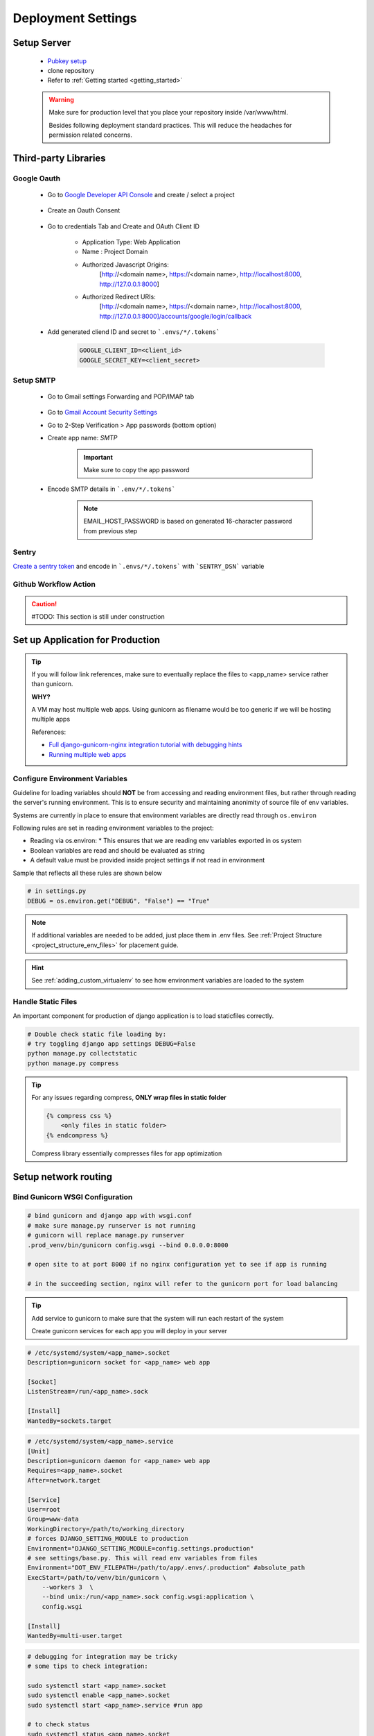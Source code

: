 ===================
Deployment Settings
===================

.. uml::

    partition "Set up Server" {
        :add pub keys of developers;
        :clone repositories;
        :setup project dependencies;
    }
    partition "Third-party libraries" {
        split
            :Google Oauth Authentication;
        split again
            :Google SMTP;
        split again
            :Sentry Application Monitoring;
        split again
            :Github Workflow Actions;
        split end
    }
    partition "Set up Application for Production" {
        :configure environment variables;
        :handle static files;
        :bind gunicorn wsgi configuration;
    }
    partition "Setup network routing" {
        :nginx app routing;
        :media files;
        :ssl certification;
    }

Setup Server
------------

    * `Pubkey setup <https://www.digitalocean.com/community/tutorials/how-to-configure-ssh-key-based-authentication-on-a-linux-server>`_
    * clone repository
    * Refer to :ref:`Getting started <getting_started>`

    .. warning::

        Make sure for production level that you place your repository inside /var/www/html.

        Besides following deployment standard practices. This will reduce the headaches for permission related concerns.

Third-party Libraries
---------------------

Google Oauth
++++++++++++

    * Go to `Google Developer API Console <https://console.cloud.google.com/apis/dashboard>`_ and create / select a project

        .. image:: media/select_a_project.png

    * Create an Oauth Consent

        .. image:: media/oauth_consent.png

    * Go to credentials Tab and Create and OAuth Client ID

        * Application Type: Web Application
        * Name : Project Domain 
        * Authorized Javascript Origins: 
            [http://<domain name>, https://<domain name>, http://localhost:8000, http://127.0.0.1:8000]
        * Authorized Redirect URIs: 
            [http://<domain name>, https://<domain name>, http://localhost:8000, http://127.0.0.1:8000]/accounts/google/login/callback

        .. image:: media/authorized_javascript_origins.png

        .. image:: media/authorized_redirect_uris.png

    * Add generated cliend ID and secret to ```.envs/*/.tokens```
    
        .. code-block:: shell

            GOOGLE_CLIENT_ID=<client_id>
            GOOGLE_SECRET_KEY=<client_secret>

Setup SMTP
++++++++++++

    * Go to Gmail settings Forwarding and POP/IMAP tab
    
        .. image:: media/SMTP_settings.png

    * Go to `Gmail Account Security Settings <https://myaccount.google.com/security>`_
    * Go to 2-Step Verification > App passwords (bottom option)
    * Create app name: `SMTP`

        .. image:: media/SMTP_create_password.png

        .. image:: media/SMTP_password.png

        .. important::

            Make sure to copy the app password

    * Encode SMTP details in ```.env/*/.tokens```

        .. note::
            
            EMAIL_HOST_PASSWORD is based on generated 16-character password
            from previous step

        .. image:: media/SMTP_credentials.png

Sentry
++++++

`Create a sentry token <https://docs.sentry.io/api/guides/create-auth-token/>`_ and encode in ```.envs/*/.tokens``` with ```SENTRY_DSN``` variable

Github Workflow Action
++++++++++++++++++++++

.. caution:: 

    #TODO: This section is still under construction

Set up Application for Production
---------------------------------

.. tip::

    If you will follow link references, make sure to eventually replace the 
    files to <app_name> service rather than gunicorn.

    **WHY?**

    A VM may host multiple web apps. Using gunicorn as filename would be too generic
    if we will be hosting multiple apps

    References:

    * `Full django-gunicorn-nginx integration tutorial with debugging hints <https://www.digitalocean.com/community/tutorials/how-to-set-up-django-with-postgres-nginx-and-gunicorn-on-ubuntu#step-10-configure-nginx-to-proxy-pass-to-gunicorn>`_
    * `Running multiple web apps <https://caterinadmitrieva.medium.com/serving-multiple-django-apps-on-second-level-domains-with-gunicorn-and-nginx-a4a14804174c>`_

Configure Environment Variables
+++++++++++++++++++++++++++++++

Guideline for loading variables should **NOT** be from accessing and reading environment files, 
but rather through reading the server's running environment. This is to ensure security and maintaining
anonimity of source file of env variables.

Systems are currently in place to ensure that environment variables are directly read through ``os.environ``

Following rules are set in reading environment variables to the project:

* Reading via os.environ:
  * This ensures that we are reading env variables exported in os system
* Boolean variables are read and should be evaluated as string
* A default value must be provided inside project settings if not read in environment

Sample that reflects all these rules are shown below

.. code-block:: python

    # in settings.py
    DEBUG = os.environ.get("DEBUG", "False") == "True"

.. note::

    If additional variables are needed to be added, just place them in .env files.
    See :ref:`Project Structure <project_structure_env_files>` for placement guide.

.. hint:: 

    See :ref:`adding_custom_virtualenv` to see how environment variables are loaded to the system

Handle Static Files
+++++++++++++++++++

An important component for production of django application is to load staticfiles correctly.

.. code-block:: shell

    # Double check static file loading by:
    # try toggling django app settings DEBUG=False
    python manage.py collectstatic
    python manage.py compress

.. tip::

    For any issues regarding compress, **ONLY wrap files in static folder**

    .. code-block:: html

        {% compress css %}
            <only files in static folder>
        {% endcompress %}

    Compress library essentially compresses files for app optimization

Setup network routing
---------------------

Bind Gunicorn WSGI Configuration
++++++++++++++++++++++++++++++++

.. code-block:: shell
    
    # bind gunicorn and django app with wsgi.conf
    # make sure manage.py runserver is not running
    # gunicorn will replace manage.py runserver
    .prod_venv/bin/gunicorn config.wsgi --bind 0.0.0.0:8000

    # open site to at port 8000 if no nginx configuration yet to see if app is running

    # in the succeeding section, nginx will refer to the gunicorn port for load balancing


.. tip::

    Add service to gunicorn to make sure that the system will run each restart of the system

    Create gunicorn services for each app you will deploy in your server

.. code-block:: shell

    # /etc/systemd/system/<app_name>.socket
    Description=gunicorn socket for <app_name> web app

    [Socket]
    ListenStream=/run/<app_name>.sock

    [Install]
    WantedBy=sockets.target

.. code-block:: shell

    # /etc/systemd/system/<app_name>.service
    [Unit]
    Description=gunicorn daemon for <app_name> web app
    Requires=<app_name>.socket
    After=network.target

    [Service]
    User=root
    Group=www-data
    WorkingDirectory=/path/to/working_directory
    # forces DJANGO_SETTING_MODULE to production
    Environment="DJANGO_SETTING_MODULE=config.settings.production"
    # see settings/base.py. This will read env variables from files
    Environment="DOT_ENV_FILEPATH=/path/to/app/.envs/.production" #absolute_path
    ExecStart=/path/to/venv/bin/gunicorn \
        --workers 3  \
        --bind unix:/run/<app_name>.sock config.wsgi:application \ 
        config.wsgi

    [Install]
    WantedBy=multi-user.target

.. code-block:: shell

    # debugging for integration may be tricky
    # some tips to check integration:

    sudo systemctl start <app_name>.socket
    sudo systemctl enable <app_name>.socket
    sudo systemctl start <app_name>.service #run app

    # to check status
    sudo systemctl status <app_name>.socket
    sudo systemctl status <app_name>.service

    # check logs
    sudo journalctl -u <app_name>

.. tip::

    Isolate section testing by:

    * Running app
        * Test to run app using ```/path/to/venv/bin/python manage.py runserver```
    * Running binding gunicorn
        * Run app using gunicorn and check if accessible in IP&Port
    * Systemd
        * Run app using gunicorn and check if accessible in IP&Port

NGINX App Routing
+++++++++++++++++

Create and nginx conf for your system at: ```/etc/nginx/sites-enabled/<domain_name>```

.. code-block:: shell

    sudo touch /run/<app_name>.sock

.. code-block:: shell

    server {
        # routing
        server_name <domain_name>;
        listen 80;

        location = /favicon.ico { access_log off; log_not_found off; }

        # loading media files
        location /media/ {
            autoindex on;
            root /var/www/html/<app_name>/base/media;
        }

        # loading static files
        location /static/ {
            autoindex on;
            root /var/www/html/<app_name>/staticfiles;
        }

        location / {
            autoindex on;
            include proxy_params;
            # this will pass all traffic to appname socket
            proxy_pass http://unix:/run/<app_name>.sock;
            #proxy_pass http://127.0.0.1:8000;
            #proxy_set_header Host $host;
            #proxy_set_header X-Forwarded-For $proxy_add_x_forwarded_for;
            #proxy_set_header X-Forwarded-Proto $scheme;
            #proxy_redirect http://127.0.0.1:8000 http://foo.com;
        }

        # listen 443 ssl; # managed by Certbot
        # ssl_certificate /etc/letsencrypt/live/<domain_name>/fullchain.pem; # managed by Certbot
        # ssl_certificate_key /etc/letsencrypt/live/<domain_name>/privkey.pem; # managed by Certbot
        # include /etc/letsencrypt/options-ssl-nginx.conf; # managed by Certbot
        # ssl_dhparam /etc/letsencrypt/ssl-dhparams.pem; # managed by Certbot

        error_log /var/log/nginx/error.log;

    }

.. code-block:: shell
    
    # to restart nginx
    sudo service nginx restart

    # to check nginx status
    sudo service nginx status

    # to check running configuration files
    nginx -t

    # to check running configuration files and append include files
    nginx -T

Media Files
+++++++++++

SSL Certification
+++++++++++++++++
